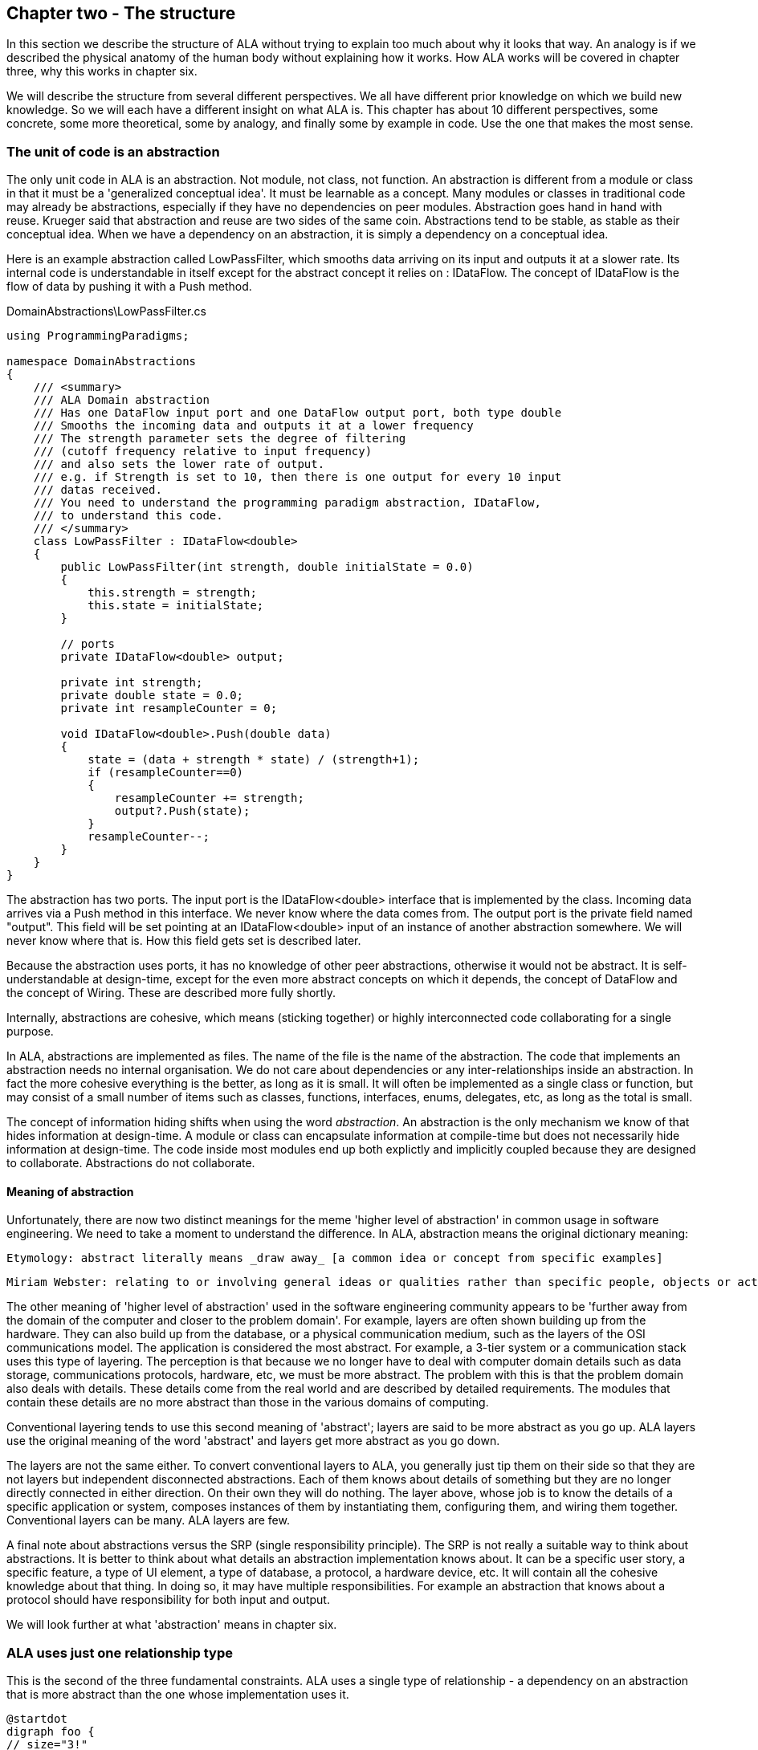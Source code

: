 :imagesdir: images
:sectnum-start: 2


== Chapter two - The structure

In this section we describe the structure of ALA without trying to explain too much about why it looks that way. An analogy is if we described the physical anatomy of the human body without explaining how it works. How ALA works will be covered in chapter three, why this works in chapter six.  

We will describe the structure from several different perspectives. We all have different prior knowledge on which we build new knowledge. So we will each have a different insight on what ALA is. This chapter has about 10 different perspectives, some concrete, some more theoretical, some by analogy, and finally some by example in code. Use the one that makes the most sense. 


=== The unit of code is an abstraction

The only unit code in ALA is an abstraction. Not module, not class, not function. An abstraction is different from a module or class in that it must be a 'generalized conceptual idea'. It must be learnable as a concept. Many modules or classes in traditional code may already be abstractions, especially if they have no dependencies on peer modules. Abstraction goes hand in hand with reuse. Krueger said that abstraction and reuse are two sides of the same coin. Abstractions tend to be stable, as stable as their conceptual idea. When we have a dependency on an abstraction, it is simply a dependency on a conceptual idea.

Here is an example abstraction called LowPassFilter, which smooths data arriving on its input and outputs it at a slower rate. Its internal code is understandable in itself except for the abstract concept it relies on : IDataFlow. The concept of IDataFlow is the flow of data by pushing it with a Push method. 

.DomainAbstractions\LowPassFilter.cs
[source,C#]
....
using ProgrammingParadigms;

namespace DomainAbstractions
{
    /// <summary>
    /// ALA Domain abstraction
    /// Has one DataFlow input port and one DataFlow output port, both type double
    /// Smooths the incoming data and outputs it at a lower frequency
    /// The strength parameter sets the degree of filtering 
    /// (cutoff frequency relative to input frequency)
    /// and also sets the lower rate of output.
    /// e.g. if Strength is set to 10, then there is one output for every 10 input
    /// datas received.
    /// You need to understand the programming paradigm abstraction, IDataFlow,
    /// to understand this code.
    /// </summary>
    class LowPassFilter : IDataFlow<double>
    {
        public LowPassFilter(int strength, double initialState = 0.0)
        {
            this.strength = strength;
            this.state = initialState;
        }

        // ports
        private IDataFlow<double> output;

        private int strength;
        private double state = 0.0;
        private int resampleCounter = 0;

        void IDataFlow<double>.Push(double data)
        {
            state = (data + strength * state) / (strength+1);
            if (resampleCounter==0)
            {
                resampleCounter += strength;
                output?.Push(state);
            }
            resampleCounter--;
        }
    }
}
....

The abstraction has two ports. The input port is the IDataFlow<double> interface that is implemented by the class. Incoming data arrives via a Push method in this interface. We never know where the data comes from. The output port is the private field named "output". This field will be set pointing at an IDataFlow<double> input of an instance of another abstraction somewhere. We will never know where that is. How this field gets set is described later.

Because the abstraction uses ports, it has no knowledge of other peer abstractions, otherwise it would not be abstract. It is self-understandable at design-time, except for the even more abstract concepts on which it depends, the concept of DataFlow and the concept of Wiring. These are described more fully shortly.

Internally, abstractions are cohesive, which means (sticking together) or highly interconnected code collaborating for a single purpose.

In ALA, abstractions are implemented as files. The name of the file is the name of the abstraction. The code that implements an abstraction needs no internal organisation. We do not care about dependencies or any inter-relationships inside an abstraction. In fact the more cohesive everything is the better, as long as it is small. It will often be implemented as a single class or function, but may consist of a small number of items such as classes, functions, interfaces, enums, delegates, etc, as long as the total is small.

The concept of information hiding shifts when using the word _abstraction_. An abstraction is the only mechanism we know of that hides information at design-time. A module or class can encapsulate information at compile-time but does not necessarily hide information at design-time. The code inside most modules end up both explictly and implicitly coupled because they are designed to collaborate. Abstractions do not collaborate.

==== Meaning of abstraction

Unfortunately, there are now two distinct meanings for the meme 'higher level of abstraction' in common usage in software engineering. We need to take a moment to understand the difference. In ALA, abstraction means the original dictionary meaning:

 Etymology: abstract literally means _draw away_ [a common idea or concept from specific examples]

 Miriam Webster: relating to or involving general ideas or qualities rather than specific people, objects or actions.


The other meaning of 'higher level of abstraction' used in the software engineering community appears to be 'further away from the domain of the computer and closer to the problem domain'. For example, layers are often shown building up from the hardware. They can also build up from the database, or a physical communication medium, such as the layers of the OSI communications model. The application is considered the most abstract. For example, a 3-tier system or a communication stack uses this type of layering. The perception is that because we no longer have to deal with computer domain details such as data storage, communications protocols, hardware, etc, we must be more abstract. The problem with this is that the problem domain also deals with details. These details come from the real world and are described by detailed requirements. The modules that contain these details are no more abstract than those in the various domains of computing.

Conventional layering tends to use this second meaning of 'abstract'; layers are said to be more abstract as you go up. ALA layers use the original meaning of the word 'abstract' and layers get more abstract as you go down.

The layers are not the same either. To convert conventional layers to ALA, you generally just tip them on their side so that they are not layers but independent disconnected abstractions. Each of them knows about details of something but they are no longer directly connected in either direction. On their own they will do nothing. The layer above, whose job is to know the details of a specific application or system, composes instances of them by instantiating them, configuring them, and wiring them together. Conventional layers can be many. ALA layers are few.

A final note about abstractions versus the SRP (single responsibility principle). The SRP is not really a suitable way to think about abstractions. It is better to think about what details an abstraction implementation knows about. It can be a specific user story, a specific feature, a type of UI element, a type of database, a protocol, a hardware device, etc. It will contain all the cohesive knowledge about that thing. In doing so, it may have multiple responsibilities. For example an abstraction that knows about a protocol should have responsibility for both input and output. 

We will look further at what 'abstraction' means in chapter six.




=== ALA uses just one relationship type

This is the second of the three fundamental constraints. ALA uses a single type of relationship - a dependency on an abstraction that is more abstract than the one whose implementation uses it.

[plantuml,file="diagram-05a.png"]
----
@startdot
digraph foo {
// size="3!"
subgraph cluster_1
{
label="Abstraction A"
labeljust=l
labelloc=b
style=rounded 
A [ style = invis ];
}
B [label="Abstraction\nconcept B"; shape = rect; style=rounded ]
A -> B  [dir="both", arrowhead="open", arrowtail="tee", color=green, label=" requires knowledge of to understand"]
}
@enddot
----

In terms of our previous example, LowPassFilter is Abstraction A and IDataFlow is Abstraction concept B.

Notice how in the diagram the relationship arrow comes from inside A. This is significant. It is the code that implements A that requires knowledge of abstraction concept B. We never actually draw lines when using abstractions, so you wont see this type of line in ALA diagrams. We only use it here while describing this one relationship that we are allowed to use. 

B must be more abstract than A. "More abstract" means more general, not specific to A, and have a greater scope of reuse than A.

Because B is more abstract, it is more stable. ALA therefore automatically enforces the Stable Dependencies Principle. 

The relationship means that, to read and understand the code inside A, you must know the abstraction concept B - not how the insides of abstraction B work. The word "abstraction" implies that it should be learnable in a short time and easy to retain. When we get an abstraction concept is sometimes described as a moment of insight. 

Here are somemore lagel dependancies, this time from the application layer to the domain abstractions layer.

.Application\Thermometer.cs
[source,C#]
....
    new AnalogInput(channel: 2)
    .WireIn(new LowPassFilter(strength: 10))
    .WireIn(new OffsetAndScale(offset: -31, scale: 0.2))
    .WireIn(new Display(label: "Temperature"));
....

Legal dependencies from a _Thermometer_ user story abstraction on abstractions _AnalogInput_, _LowPassFilter_, _OffsetAndScale_, _Display_ and _WireIn_. The user story takes input from an analog to digital converter, filters them to remove noise, scales them to be in degrees, and displays them.

This type of dependency has zero coupling. Because of the way our brains have evolved to understand a complex world in terms of abstractions, abstractions are the only mechanism that hide knowledge at design-time. The dependency has zero coupling between all codes using the abstraction and the code that implements the abstraction.


This type of dependency also tells us explicitly what other knowledge we need in order to _understand_ code. For example, if abstraction A is __standard deviation__ and abstraction B is __square root__, then to understand the code that implements standard deviation requires knowledge of the concept of square root. That's why we sometimes refer to it as a knowledge dependency. Such a dependency always applies at design-time, as well as compile-time and run-time. Some knowledge dependencies may be implicit and so apply at design-time only. For example a dependency may be on a convention, or it may be simply the knowledge of ALA. You need knowledge of those things to fully understand the code. We want to be explicit and clear about knowledge dependencies for every bit of code inside every abstraction, so we endeavour to always state implicit dependencies in comments.

Architectures generally work by applying constraints that restrict the infinite variety of ways code could be organised. The ALA constraints seem severe at first, but after some practice they are exceedingly helpful in guiding the design. There is essentially one right way to organise the code. Sometimes the abstractions come easily and sometimes they require sustained inventive thought processes, especially in a new domain. In most domains, I usually start with the UI description in the requirements as they most readily reveal their abstractions. Then it becomes apparent that data flows must be connected to these instances of UI abstraction elements. Data transformation and state abstractions will then become apparent next. 


==== ALA's UML class diagram

All UML relationships except one are illegal in ALA. And that one is restricted to being a composition on a more abstract class. Such a relationship is always represented in code by just referring to the abstraction by name. You do not draw a line on a UML class diagram when using an abstraction. For example, you would never use a library abstraction such as _regex_ by drawing a line on a diagram to a box representing the regex class. You would just use the regex abstraction by name. If a UML class diagram were drawn of an ALA application, there would be no lines at all, just boxes in space arranged in layers.

image::ALAClassDiagram.drawio.png[ALAClassDiagram.drawio.png, title="UML class diagrams for ALA have no relation lines.", width=90%]

That diagram is not useful. That's not to say we can't use diagrams. Diagrams can be used in ALA to represent the internals of an abstraction. This is often done in the layer representing the application or user stories. It shows instances of lower layer abstractions wired together and so is close to a UML object diagram.

Following are the UML relationships you cannot use, and what you do instead.

* *Associations*: A conventional program will typically have many, many bad dependencies referred to as _associations_ in UML. Most are there because data, messages, events, execution flow, etc, need to get from one place to another in the program. These are simply illegal in ALA. The whole difficult concept of dependency management vanishes. But where do these relationships go? How can the program still work? How is it possible for messages and events to travel around at run-time? The short answer is that all these associations become a line of code inside an abstraction in the layer above. Or they become a line on a diagram composing two _instances_ of abstractions. Such lines are not relationships or dependencies - they are inside an abstraction, no different to a line of code that say calls one function and passes the result to another function. In ALA, you cannot use associations between classes. Instead you create objects in a higher level abstraction and then wire them together. The abstractions themselves will not know where their data comes from, nor where it goes.
+
Note that dependency injection or otherwise passing an object into another object doesn't remove an association relationship between the classes. It only changes the relationship from composition to association, neither of which is allowed between peer classes. In other words, in ALA you are not allowed to know about the interface belonging to another class in the same layer, nor that of an abstract base class or even an interface. Instead you use ports that use a much more abstract interface called a programming paradigm interface from a lower layer.

* *Composition*: Although the knowledge dependency relationship used in ALA can be implemented as a UML composition relationship (directed arrow with filled diamond), the ALA knowledge dependency is more constrained. It must be instantiating a class in a lower, more abstract, layer. This means that you cannot break a module up into pieces arbitrarily. Instead, you must invent abstractions. The composition relationship in ALA can go down by one or more layers, but never within a layer.

* *Inheritance*: ALA doesn't need or use inheritance. It would break the abstraction of the (more abstract) base class in the lower layer. Instead we always use composition. Inheritance is often used to provides a 'calling up the layers at run-time' mechanism by its use of virtual functions. In ALA, we do this with ordinary observer pattern (events in C#), or by passing in a method as a configuration (usually anonymously or as a lambda expression), or with the strategy pattern. 

* *Packages*: ALA does not use hierarchies or nesting. In other words, abstractions cannot be contained by other abstractions. Abstractions are never private. The reason they are never private is simple. An abstraction that is depended on should be more abstract than the abstraction using it. A more abstract abstraction needs to be public so it can be reused. ALA uses abstraction layers instead of encapsulation hierarchies. In ALA, packages would only be used as a distribution mechanism, not as part of the architecture for information hiding.
+
The word package means container. Packages are usually just a container of abstractions such as a library. We should not consider knowledge dependencies to be on the package because we can't generally learn a package. We should consider knowledge dependencies to be on the individual abstractions inside the package.
+
Let's consider the situation where a conventional package is a good abstraction in itself. Because it was implemented as a package, it's internal implementation is large (Facade pattern). Let's say our conventional package hides a lot of complex implementation and contains  abstractions that we are not interested in using in the rest of our application. For example it could be a compiler that we can invoke from our application. The thing is, if the compiler abstraction is written using ALA, it will use lots of useful abstractions for the domain of compilers and parsing. We still want those abstractions to be public for reuse. It's just that we don't want them particularly visible to the rest of our application, which is in a different domain. To solve this problem we should still make the abstractions used by the compiler abstraction public, but put them into a different DomainAbstractions folder and namespace. When we do this, we will want the DomainAbstractions folders to be qualified with the name of the domain, such as CompilerDomainAbstractions.

* *Namespaces*: In ALA, namespaces are used for the layers. For example we use namespaces such as Application, DomainAbstractions and ProgrammingParadigms. This allows abstractions in different layers that happen to have the same name. The files that implement abstractions are put inside folders that have the same names as the namespaces.
+
Note that unlike packages, namespaces are not encapsulations. Namespaces only make names unique. One 3rd party tool I used to generate dependency graphs showed dependencies on namespaces as if namespaces were abstractions. This gave a completely misleading view of the true nature of the dependencies in the code. I had to write a query for the tool to show the actual dependencies on the abstractions inside the namespaces.


=== Abstraction layers

Because the target of a dependency must be more abstract, abstractions arrange themselves in discrete layers. This is what gives the architecture its name: Abstraction Layered Architecture.

Only a small number of layers are needed. Consider that we can construct the human body with just six layers: Atoms, Molecules, Proteins, Cells, Organs, Body. Probably need another two or three to build the human brain from neurons. Small applications generally use four. The layers are given standard names that describe their level of abstraction:

image::Layers.png[Layers.png, title="Abstraction layers", width=75%]


These layers are not fixed by ALA. But we tend to return to these ones in our experience so far. Following is discussion of each layer together with example code to see how everything works.



=== Application layer

In describing example layers, we start with example code. This code will build into a complete running application so no holes are left in understanding the code level mechanics of how everything works. The accompanying bullet points then explain the high level theory of why the code is organised the way it is. The code is available here:
https://github.com/johnspray74/Thermometer[https://github.com/johnspray74/Thermometer]


.Application\Thermometer.cs
[source,C#]
....
using DomainAbstractions;
using ProgrammingParadigms;
using Foundation;

namespace Application
{
    class Thermometer
    {
        public static async Task Main()
        {
            Console.WriteLine("Wiring application");

            private ADCSimulator adc;

            adc = new ADCSimulator(channel: 2, period: 1000) { simulatedLevel = 400 };
            adc.WireIn(new LowPassFilter(strength: 10))
                .WireIn(new OffsetAndScale(offset: -200, scale: 0.2))
                .WireIn(new DisplayNumeric<double>(label: "Temperature") { units = "C"} );

            Console.WriteLine("Running application");
            adc.Run();

            Console.WriteLine("press any key to stop");
            Console.ReadKey();
        }
    }
}
....

To understand the code, you need to know the abstraction concepts on which it depends. These are:

* Data flow and ports

* ADCSimulator - simulates an analog to digital converter hardware peripheral. Has a single output port of type IDataFlow

* LowPassFilter - we already met this at the beginning of this chapter

* OffsetAndScale - has a single input port and a single output port, both IDataFlow<double>. Adds a value and Multiplies by another value the data stream passing through. 

* DisplayNumeric = has one input port of type IDataFlow. Displays the value on the console with label and optional units.

* WireIn - wires compatible ports of instances of abstractions by setting the private field in the first object that matches the interface implemented by the second object.

* In this example, Run() is called on the ADC object. For data flow wiring, we prefer pushing data through the system (from ADC to display) unless there is good reason to do otherwise.


The application is implemented by simply composing instances of domain abstractions. It instantiates domain abstractions, configures them with application specific details, and connects them together in the topology needed to express user stories or features.

The application layer contains all information at the abstraction level specific to the requirements. For example, if the user story is a thermometer, it cohesively has all the details of how to make a thermometer, but nothing else.

The application layer is three things in one: The expression of requirements, the architecture, and the executable. In conventional software development, these are three separate artefacts.

Execution typically occurs in two phases (similar to monads). In the first phase the application wires together instances of abstractions. In the second phase the network of instances executes (which is what the finalizing call to Run does in the example).



=== Domain abstractions layer

At the beginning of this chapter we had an example of a domain abstraction, LowPassFilter. Here is another example:


.DomainAbstractions\OffsetAndScale.cs
[source,C#]
....
using ProgrammingParadigms;

namespace DomainAbstractions
{
    /// <summary>
    /// ALA domain abstraction
    /// Has one input port of type IDataflow and one output port of type IDataflow
    /// (both type double)
    /// Performs y = m(x+c) like operation where x is the input and y is the output
    /// If visualized as a straight line on an x,y graph, -c is the x axis intercept
    /// and m is the slope. 
    /// You need to understand the programming paradigm abstraction, IDataFlow,
    /// to understand this code.
    /// </summary>
    class OffsetAndScale : IDataFlow<double>
    {
        public OffsetAndScale(double offset, double scale)
        {
            this.offset = offset;
            this.scale = scale;
        }

        private double offset;
        private double scale;


        private IDataFlow<double> output;

        void IDataFlow<double>.Push(double data)
        {
            output.Push((data + offset) * scale);
        }
    }
}
....

Notes on the code:

* In the particular application code above, an instance of LowPassFilter was wired to an instance of OffsetAndScale. When wired, the output field is set to the object it is  wired to, cast as the appropriate interface, in this case IDataFlow<double>.

* The input port is the implemented interface.

* The output port _output_ is private so that it does not appear as a configuration to the layer above. It is set by WireTo using reflection.

* It has two configuration parameters. Compulsory configurations are passed in the constructor.



For completeness, here are the other two domain abstractions that we used in the Thermometer application example:


.DomainAbstractions\DisplayNumber.cs
[source,C#]
....
using ProgrammingParadigms;

namespace DomainAbstractions
{
    /// <summary>
    /// ALA Domain Abstraction
    /// Ouptuts incoming data to the console with a preceding label and optional units.
    /// Has one input port of type IDataFlow which can take int, float, double
    /// The label must be passed in the constructor.
    /// The units property may be used to set the units.
    /// fixPoint Property sets the number of decimal places.
    /// You need to understand the programming paradigm abstraction, IDataFlow,
    /// to understand this code.
    /// </summary>
    class DisplayNumeric<T> : IDataFlow<T>
    {
        public DisplayNumeric(string label)
        {
            this.label = label;
        }

        public int fixPoints { get; set; } = 0;

        private string label;
        public string units { get; set; }


        void IDataFlow<T>.Push(T data)
        {
            double d = (double)Convert.ChangeType(data, typeof(double));
            Console.WriteLine($"{label}: { d.ToString($"F{fixPoints}") } {units}");
        }
    }
}
....




.DomainAbstractions\ADCSimulator.cs
[source,C#]
....
using ProgrammingParadigms;

namespace DomainAbstractions
{
    /// <summary>
    /// ALA Domain Abstraction
    /// Simulate a 10-bit ADC Analog to Digital converter)
    /// Normally an ADC is a hardware peripheral, but here we just do a software
    /// simulation of one
    /// to use as a source of data for example applications.
    /// A real ADC driver would have properties for setting the channel and period.
    /// You would create one instance of this driver for each ADC channel.
    /// It would output raw data in adc counts. Since it is a 10 bit ADC, the adc counts
    /// are in the range 0-1023.
    /// We retain the channel although it is not used by the simulated version.
    /// The simulated version has two simulation properties, one to set the simulated
    /// ADC reading
    /// and one to set the level of noise in the simulated readings.
    /// You need to understand the programming paradigm abstraction, IDataFlow,
    /// to understand this code.
    /// </summary>
    class ADCSimulator
    {
        public ADCSimulator(int channel, int period = 100)
        {
            this.channel = channel;
            this.period = period;
        }

        private int channel;  // unused on simulated ADC
        private int period;   // milliseconds
        public int simulatedLevel { get; set; } = 512; // 0 to 1023
        public int simulatedNoise { get; set; } = 0; // 0 to 1023

        private IDataFlow<int> output;

        public void Run()
        {
            var setAndForget = RunAsyncCatch();
        }

        public async Task RunAsyncCatch()
        {
            // because we are the outermost async method, if we let exceptions go, they will be lost
            try
            {
                await RunAsync();
            }
            catch (Exception ex)
            {
                Console.WriteLine(ex.ToString());
            }
        }

        Random randomNumberGenerator = new Random();

        public async Task RunAsync()
        {
            while (true)
            {
                // add a bit of noise to the adc readings
                int data = simulatedLevel + randomNumberGenerator.Next(simulatedNoise) - simulatedNoise/2;
                if (data < 0) data = 0;
                if (data > 1023) data = 1023;
                output.Push(data);
                // throw new Exception("exception test");
                await Task.Delay(period);
            }
        }

    }
}
....



As can be seen in the above examples, the domain abstractions layer contains concepts that can be composed into applications. These are typically building blocks for I/O, data transformations, and state, but many other types of abstractions are possible.

Some of these types of things may also be found in general language libraries but domain abstractions are more specific to the types of applications we want to express with them. They are specific to a domain, making them more expressive, but less reusable than general purpose language abstractions. They are reusable both within a single application and by other applications in the same domain.

Another difference between domain abstractions and typical library abstractions is the ports. This supports building functionality by simply composing them. While the composing code controls who will communicate with whom, it does not actually handle the data at run-time. The data moves directly between instances. 

A further difference between domain abstractions and typical library abstractions is that when domain abstractions are composed, the meaning of composition can be a programming paradigm other than imperative. For example the application above uses a data-flow programming paradigm. Other common programming paradigms we use are UI layout and asynchronous events. Imperative is not usually a suitable programming paradigm for the expression of requirements. Being able to compose instances of domain abstractions together with meanings that you define in the programming paradigms layer is powerful.

The domain abstractions layer and programming paradigms layer together are like a DSL (Domain Specific Language).  The domain abstractions are composable language elements with programming paradigms providing the grammar. 

It is an internal DSL because it uses the underlying language (WireTo method, & new). This allows you to easily fall back on the great flexibility of the underlying language when you need to. For example, you can pass lambda expressions as configuration properties to a domain abstraction, or you can pass in an application specific object (which is the strategy pattern).

Conventional libraries generally contain good abstractions. This is because their designers don't know anything about the specific applications that will use them. Writing domain abstractions is best done in the same way. If necessary pretend you don't know anything about the application. They need to be learnable abstractions embodying a learnable concept, not be modules designed as a partial implementation of a specific application.

Through the use of ports, abstractions know nothing of each other at design-time, yet can still communicate directly with one another at run-time. It is the responsibility of the code in a layar above to know the meaning of the communication, but not to handle the data itself. 


=== Programming paradigms layer

For the Thermometer example application, we have now seen the application code that instantiated, configured and wired four instances of domain abstractions, and we have seen the code for the four domain abstractions. They all used only one programming paradigm, _synchronus data flow_. Here is the interface for that programming paradigm: 

.IDataFlow.cs
[source,C#]
....
namespace ProgrammingParadigms
{
    interface IDataFlow<T>
    {
        void Push(T data);
    }
}
....

Programming paradigms interfaces are often this simple. Another example programming paradigm is _synchronous event driven". The corresponding interface might be: 

.IEvent.cs
[source,C#]
....
namespace ProgrammingParadigms
{
    interface IEvent { void Execute(); }
}
....

To get an idea of the variety of programming paradigms possible, here is the interface we use for the UI layout programming paradigm. In this programming paradigm, a parent UI element is wired to its contained child elements. The interface returns the WPF element of the child. This allows domain abstractions to construct the UI using underlying WPF elements. In effect, domain abstraction are wired together instead of using XAML. Both are descriptive, but XAML horrible.  


.IUI.cs
[source,C#]
....
namespace ProgrammingParadigms
{
    interface IUI { UIElement GetUIElement(); }
}
....

The Programming paradigms layer typically provides only a small set of abstract interfaces. Each provides a different meaning when the application wires two instances of domain abstractions together. ALA is said to be polyglot in programming paradigms. Examples might be Data-flow, UI Layout, Event driven, State machine transition, Data schema. 

Programming paradigms control the way the application actually executes. Execution models such as synchronous vs asynchronous, push vs pull, and fan-out and fan-in wiring are discussed in Chapter four.

Programming paradigms provide the grammar for the way instances of domain abstractions can be composed by the application.

Programming paradigms enable direct communication between instances of domain abstractions. They enable this without the abstractions themselves knowing anything about each other. 


Domain abstractions know nothing about each other at design-time, yet instances of them can communicate at run-time. We could make the application handle these communications at run-time and sort of comply with ALA. The common example would be an applicaton that calls one function which returns a result, and then calls another function passing to it the result. But we don't really want the application to be concerned with this run-time communications. The application really just wants to connect instances of abstractions together. So we insert a layer below the Domain abstractions called Programming paradigms. This layer allows instances of domain abstractions to have compatible ports that in turn allow them to communicate directly with one another at run-time. The most common programming paradogm we use is IDataFlow<T>, but many other programming paradigms are possible.



=== Foundation layer

* The foundation layer contains any very general code used to support ALA programs.

** A common pattern I use is a WireTo() extension method in the foundation layer. The application layer uses it to wire together instances of Domain Abstractions by its ports.

Here is minimal code for the WireTo method.



 Wiring.cs
[source,C#]
....
namespace Foundation
{
    public static class Wiring
    {
        /// WireTo is an extension method on the type object
        /// Wires instances of classes that have ports by matching interfaces
        /// Port name can be optionally provided for the A side.
        /// If object A has a private field of an interface, and object B implements that interface, 
        /// and the private field not yet assigned, assigns B to the field in A.
        /// uses reflection.
        /// Returns this for fluent style programming.
        public static T WireTo<T>(this T A, object B, string APortName = null)
        {
            // achieve the following via reflection
            // A.field = B; 
            // if 1) field is private, 2) field's type matches one of the implemented interfaces of B, and 3) field is not yet assigned

            if (A == null)
            {
                throw new ArgumentException("A is null ");
            }
            if (B == null)
            {
                throw new ArgumentException("B is null ");
            }

            bool wired = false;
            var BType = B.GetType();
            var AfieldInfos = A.GetType().GetFields(System.Reflection.BindingFlags.NonPublic | System.Reflection.BindingFlags.Instance) // do the reflection once
                .Where(f => (APortName == null || f.Name == APortName)).Where(f => f.GetValue(A) == null).ToList(); // filter to for given portname (if any) and not yet assigned 
            var BinterfaceTypes = BType.GetInterfaces(); // do the reflection once

            foreach (var AfieldInfo in AfieldInfos)
            {
                var BimplementedInterface = BinterfaceTypes.FirstOrDefault(interfaceType => AfieldInfo.FieldType == interfaceType);
                if (BimplementedInterface != null)  // there is a matching interface
                {
                    AfieldInfo.SetValue(A, B);  // do the wiring
                    wired = true;
                    break;
                }
            }

            if (!wired) // throw exception
            {
                var AinstanceName = A.GetType().GetProperties().FirstOrDefault(f => f.Name == "InstanceName")?.GetValue(A);
                var BinstanceName = B.GetType().GetProperties().FirstOrDefault(f => f.Name == "InstanceName")?.GetValue(B);

                if (APortName != null)
                {
                    // a specific port was specified - see if the port was already wired
                    var AfieldInfo = AfieldInfos.FirstOrDefault();
                    if (AfieldInfo?.GetValue(A) != null) throw new Exception($"Port already wired {A.GetType().Name}[{AinstanceName}].{APortName} to {BType.Name}[{BinstanceName}]");
                }
                throw new Exception($"Failed to wire {A.GetType().Name}[{AinstanceName}].\"{APortName}\" to {BType.Name}[{BinstanceName}]");
            }
            return A;
        }


        public static object WireIn<T>(this T A, object B, string APortName = null)
        {
            WireTo(A, B, APortName);
            return B;
        }
    }
}
....

=== Extra layers for larger applications

If a single abstraction is used for the application, then as more and more user stories are added into it, it will eventually get too large for the size constraint. Meanwhile, domain abstractions and programming paradigms are stable and do not grow larger with overall program size. They may increase in number, but it is the application that will go over the 500 line complexity limit.

ALA will need to be applied to the large application abstraction by adding a new layer below it. The requirements are likely already written in terms of abstractions, which we can use as the basis for the new layer. We call these abstractions _features_ or _user stories_ or _use cases_. We can make a layer called "Features" or "UserStories". The application abstraction becomes a composition of features. 

==== Application layer

* Instantiates a set of features or user stories for a particular application.

* Wires together certain features instances that may need to interact at run-time. Feature abstractions would have ports to enable this. A common example would be to wire a feature instance's menu items to the an instance of a menu representing the main menu.

* Another example is a feature abstraction that measures and displays a temperature may provide a port that exposes the temperature for use by anything else that needs it. Another feature abstraction that calculates a battery voltage may have an optional input port for temperature that it uses for compensation. The application could wire instances of these two abstractions together. 


.Application\Applicaton.cs
[source,C#]
....
using UserStories;

namespace Application
{
 class Main
 {
  var mainMenu = new Menu();
  var temperature = new Temperature();
  temperature.WireTo(mainMenu); 
  var batteryvoltage = new BatteryVoltage();
  batteryVoltage.WireTo(mainMenu);
  temperature.WireTo(voltage);
 }
}
....



==== Features layer

* The Features layer abstractions independently express features or user stories in the requirements.

* Creates instances of domain abstractions, configures each instance with application specific details, and connects them together as needed to express the feature story.

* Features abstractions will have ports. The domain abstractions they use will also have ports. Sometimes an external port will need to connect directly to an internal port. 

.Features\Temperature.cs
[source,C#]
....
using DomainAbstractions

namespace Features
{
  class Temperature
  {
    // ports    
    IUI menu;
    IDataFlow<int> output;
   
    displayField = new DisplayField<int>(label:"Temperature");

    menuTickBox = new MenuTickBox(label:"Temperature", shortcut:'t');
      .WireTo(displayField, "visible")
      .WireToPort(menu);
    new ADC(channel:2)
      .WireIn(new Filter<int>(200))
      .WireTo(displayField);
      .WireToPort(output)
  }
}
....



=== Folders, files, classes and interfaces


If you see an ALA application, you will find three to six folders that correspond with the abstraction layers (described in the previous section), for example:

* Application
* DomainAbstractions
* ProgrammingParadigms
* Foundation

Continuing with the idea of knowledge dependencies, the files in the Application folder have knowledge dependencies on the files in the DomainAbstractions folder. In other words, you need to know the abstractions in the DomainAbstractions folder in order to read the application abstraction's code. Similarly the code inside the files in the DomainAbstractons folder has knowledge dependencies on the files in the ProgrammingParadigms folder. There are no dependencies between the files in any folder. 

All abstrations are put into namespaces that correspond with folder names, which correspond with the layer names. Therefore we have namespaces called "Application", "Domain abstractions", "Programming paradigms", etc. This tells us which layer an abstraction comes from, and which folder it resides in.

Abstractions are implemented as files. Abstractions are often implemented as a single class, function, or interface, but sometimes an abstraction consists of a small cohesive group of them, with things like delegates, enums, variables or objects. Internal to an abstraction, they interconnect with each other unconstrained. There are no dependency rules among them inside a file. The only constraint ALA makes is that the total must be small - of the order of 100-500 lines of code. This applies to all abstractions, including the ones that make up the application itself in the top layer. 

In ALA, a class's public interface (it's public methods and properties) are only used to instantiate and configure the class from a higher layer. Only the higher layer knows what should be instantiated, how it should be configured, and how the instantiated objects should be composed together to make a system. The public interface is not used for anything the class actually does at run-time. Unlike all the other interfaces a class may use, the public interface is 'owned' by the class and specific to the class. 

All other operations are done through interfaces. Classes don't 'own' these  interfaces. They are not specific to any one class. They are not about what any one class does, or needs. They are more general so that typically many different classes will implement/accept them. Objects of different classes can then be connected together using these more general interfaces in arbitrary compositions. The implication is that classes themselves do not have association relationships. Instead they just have fields of the type of these more abstract interfaces or they implement these more abstract interfaces. We call these _ports_.

If using functions as abstractions, it can be as simple as having a higher layer function that calls lower layer functions and passes data received from one to the next. We don't often need the data in the higher level function, however, so we prefer to use classes with ports.

Any given class will typically implement/accept more than one of these more abstract interfaces. For the data-flow interfaces at least, think of them as I/O ports. This is obeyingvthe interface segregation principle, except that we do not refer to the objects that may be wired to our ports as clients. Only the class in the layer above (that uses the public interface) has the status of a client. The objects to which an object is wired are peers.

In the Application folder, you will often find a diagram. If so the, diagram is the source code. There should be a code file that is generated from the diagram. Looking at this code file may help clarify how the diagram is made to execute.

There should be a readme file that points to this website (or equivalent documentation). In ALA, we are explicit about what knowledge is needed before a given piece of code can be understood (knowledge dependencies). To understand an ALA application, you need a basic understanding of ALA (from this chapter). So that's why there should be a readme file pointing here.



=== Executable expression of requirements

This perspective puts the focus on your input information - the requirements. ALA is a methodology that finds a way to directly and succinctly describe requirements that is also executable. This is what the top layer does. It describes all the details in the requirements. Instead of having two documents, one for requirements capture and one for software source code, ALA combines them as a single artefact and a single source of truth. BDD (Behavioural Driven Design) does something similar, but only achieves it for requirements and their tests. ALA goes one step further to make the expressed requirements also the executable solution.

The code in the top layer only expresses requirement, and therefore has no implementation details. The amount of code that describes requirements is typically about 3-10% of the entire application. The rest goes into lower layers. When requirements change, you only need to change this 3-10%.

The requirements code is expressed in terms of _domain abstractions_. Each domain abstraction provides one generic piece of implementation. Each is a building block useful for expressing requirements, without knowing about the requirements.  


The executable description of requirements in the top layer is also the architecture or the design. (I do not make a distinction between architecture and design.) There is no separate artefact or documentation of the 'architecture', no model, no other "high level" design. The same artefact that describes the requirements and is executable is also the application's architecture. So one source of truth for everything.



=== Polyglot programming paradigms

Many programming systems use one programming paradigm. The paradigm solves some problems really well so the programming system is kept pure and simple. An example ladder logic. The problem is that some problems are hard to solve, and require many programming elements making the solutions themselves complex. So ALA takes the opposite approach. We want all requirements to be easily expressible. Therefore we will need multiple programming paradigms. 

Some examples of programming paradigms are UI layouts, data flows, navigation flows, schema relationships, state transitions. ALA makes it easy to add new programming paradigms by adding new types of ports, in other words adding new gneric interfaces.

There are other types of programming paradigms that don't need to use ports as well. For example, say you want a programming paradigm for style. You would create a Style concept abstraction in the programming paradigms folder. Then every UI domain abstraction would get aspects of its style from this abstraction. Then the application layer configures the style abstraction for a specific application, and all UI instances would take on that style. You use this method rather than ports if all the ports would otherwise be connected to a single instance of something. If things are connected to one instance, that indicates that the instance itself can be an abstraction, and simply be put down a layer for every one to access. 

ALA is said to be a polyglot programming paradigm architecture.





=== Diagrams vs text


Generally in ALA, compositions of instances of domain abstraction form a graph or network. This is because a  requirement often contains a network of relationships. A graph is most easily represented as a diagram. In the trivial examples of composition that we already used we used text because they were mostly linear or tree structured. These structures can naturally be represented in text, although trees represented in text form become hard to read if too deep (too much indenting). For graphs, using text requires 'symbolic connections' or labels to connect the points. This method becomes hard to read beyond a few connections. Conventional code using modules can end up with thousands of method names that are little more than labels. All files searches are needed to find them. ALA therefore uses diagrams for non-trivial applications.

ALA therefore works best with an IDE that supports diagrams. 

Sometimes programming with diagrams is called model driven software development. I prefer to not put the empahisis on model driven. ALA does not necessarily require diagrams. I also prefer not to use the word model. In the real world, models can leave out details arbitrarily. Often high level software designs leave out details too. In ALA we don't leave out details, we abstract out implementation. All the details from the requirements need to be there in the diagram for it to be executable. That's why I use the word diagram rather than model. 

If a diagram is used for an ALA requirement or user story, it is the source code. A code form of the diagram is generated from it for execution, but that code does not need to be readable except to the extent of finding where it doesn't accurately reflect the diagram. It can be as simple as a list of instances, and a list of connections. 



=== Layers replace hierarchical decomposition

In the next chapter we will discuss why ALA uses a 'create and then compose' approach rather than a 'hierarchical decomposition' or 'divide and conquer' approach.

Here we describe the two different structures that result from these two different approaches.


==== The hierarchical decomposition approach


image::Slide8.jpg[Slide8.jpg, title="Decomposition into elements and their relations", align="center"]

The figure shows five modules (or components) and their relations (as interactions). Study almost any piece of software, and this is what you will find (even if it supposedly adheres to the so-called layering pattern).

The structure generally can be viewed as 'clumping'. Like galaxies, certain areas have higher cohesion, and so go inside boxes. Other areas are more loosely coupled, and so are represented by lines between the boxes. The difference between high cohesion and loose coupling is only quantitative.

Software health in this type of architecture is effectively management of the resulting coupling between the cohesive clumps. Allocate code to boxes in such a way as to minimize coupling. This coupling management has two conflicting forces. One is the need to have interactions to make the modules work as a system. The other is to minimize the interactions to keep the modules as loosely coupled as possible. As maintenance proceeds, the number of interactions inevitably increases, and the interfaces get wider. Encapsulations can become more or less transparent over time.

Various architectural styles are aimed at managing this conflict. Most notably:

* layering pattern
* MVC pattern
* Avoid circular dependencies
* Avoid high fan-in and high fan-out on a single module
* Avoid dependencies on unstable interfaces

Note that none of this 'dependency management' actually avoids circular coupling. To some extent there will always be 'implicit coupling' in both directions between modules of a decomposed system. This is because the modules are the opposite of abstractions - specific parts designed to interact or collaborate to make a system. For example, a function of a decomposed system will tend to be written to do what its caller requires even if there is no explicit compile-time dependency on its caller. So circular coupling may be avoided at compile-time, but will still be present at design-time. That is why in the diagram above, couplings are drawn from the insides of each of the modules in both directions. This indicates that the code inside has some inherent design-time collaborative coupling. To the compiler or a dependency graphing tool, the lines may appear to be non circular, and even layered, but this is not telling you the whole story of the coupling.

In the hierarchical decomposition appoach, wheever any of the inner modules becomes too large, your would decompose it into still smaller evern more specialized modules. This creates a hierarchical structure. Some make the analogy with zooming in on a map. The structure works looks like a fractal.


==== The create abstractions and compose approach

When you use abstractions instead of modules, there is qualitative difference in how the structure is built. There is no need for interactions, collaboration, or coupling between your abstractions at all. 

image::Slide9.jpg[Slide9.jpg, title="Abstraction do not interact", align="center"]

The word 'modules' has been changed to the word 'abstractions'. All the dependencies are gone. And with them all their problems. You no longer have to worry about dependencies and all their management. The implicit coupling that we talked about earlier is also gone. The 'clumping' structure has become isolated boxes. Loose coupling is replaced with zero coupling.

The obvious question now is how can the system work? Where do all the  interactions between elements that we had before go? The answer is they become normal code, completely contained inside one additional abstraction. This code composes instances of the abstractions to make a system:

image::Slide10.jpg[Slide10.jpg, title="Abstractions and composition of their instances", align="center"]

The code inside the new system abstraction is normal code. It's like code that composes if statements and assignment statements, except you are composing domain level abstractions instead.

Furthermore, this composition code is cohesive. It is all the code to do with the specific system itself. None of the code inside the abstractions knows about the specific system, only this new code does.

Now we put the abstraction, A, B, C, D and E into a layer. The system abstraction goes in the layer above that. The reason that the abstractions: A,B,C, D, and E don't go inside the system is that they are not specific to it. They are less specific. Therefore we actually want them to be public so that they can be used by other systems.

And so we see that in ALA, layers replace hierarchical decomposition.


[TIP]
====
Software engineering should [red]#*not*# be about [red]#*managing coupling*#.

It should be about [green]#*inventing abstractions*#. 
====







=== Real world metaphors

==== Atoms and molecules

Here are two atom abstractions:

image:oxygen.png[Oxygen atom, 200, title="Oxygen atom"]
image:hydrogen.png[Hydrogen atom, 200, title="Hydrogen atom"]

Instances can be composed to make a molecule:

image:water_molecule.jpg[Water molecule, 300, title="Water molecule"]


If water was implemented in the same way we typically write software, there would be no water molecule per se; the oxygen atom would be modified to instantiate hydrogen atoms and interact with them. Even if dependency injection is used to avoid the instantiating, it is still unlikely that a water abstraction would be invented to do that, and there would still be the problem of the oxygen atom interacting with hydrogen's specific interface. Either way, the oxygen module ends up with some implicit knowledge of hydrogen. And hydrogen probably ends up with some implicit knowledge of oxygen in providing what it needs. 

This implicit knowledge is represented by the following diagram. The relationship is shown coming from the inner parts of the modules to represent implicit knowledge of each other.

[plantuml,file="diagram-o-h.png"]
----
@startdot
digraph foo {
graph [rankdir=LR]
subgraph cluster_o { 
style="rounded"
margin="16"
Oxygen [style="setlinewidth(0)"]
}
subgraph cluster_h { 
style="rounded"
margin="16"
Hydrogen [style="setlinewidth(0)"]
}
edge [color=red]
Oxygen -> Hydrogen [dir="both", arrowhead="dot", arrowtail="dot"]
}
@enddot
----



While oxygen and hydrogen are modules, they are not abstractions because oxygen is implicitly tied to hydrogen and vice-versa. They can't be used as building blocks for any other molecules.

To keep oxygen as abstract as it is in the real world, an interface must be conceived that is even more abstract than oxygen or hydrogen. In the molecule world this is called a polar bond.

The corresponding software would look like this:


image::Slide15.jpg[Slide15.jpg, title="", align="center"]

The water molecule has a "uses instances of" relationship with the two atoms, and the atoms have a "uses instance of" relationship with the even more abstract polar bond. Polar bond is an example of what we call an 'abstract interaction'.

==== Lego

The second real world metaphor is Lego. Shown in the image below is the same three layers we had above for molecules, atoms and bonds.

image::Slide16.jpg[Slide16.jpg, title="", align="center"]

The domain abstractions are the various lego pieces, instances of which can be assembled together to make specific things. Lego pieces themselves have instances of an abstract interface, which is the stud and tube. There is a second abstract interface, the axle and hole. We also call the abstract interface the 'execution model' and here with the lego metaphor we start to see why it can be thought of in this way - when the model runs, stud and tube interface executes the holding of the model together and the axle and hole interface executes rotation.

==== Electronic schematic

The third real world metaphor comes from electronics. The abstractions are electronic parts, instances of which can be composed as a schematic diagram:  

image::Slide17.jpg[Slide17.jpg, title="", align="center"]

In this domain, we have two abstract interfaces (execution models), one for digital logic signals and one for analog signals.


==== A clock

The forth and final real world metaphor is a clock. In this diagram, we show the process of composition of abstractions to make a new abstraction. The process is a circle because instances of the new abstraction can themselves be used to make still more specific abstractions. Each time around the circle adds one layer to the abstraction layering.

image::Slide18.jpg[Slide18.jpg, title="", align="center"]

Let's go round the circle once. We start with abstract parts such as cog wheels and hands. Instances of these have abstract interfaces that allow them to interact at run-time, such as spinning on axles and meshing teeth. The next step is to instantiate some of these abstractions and configure them. For example, configure the size and number of teeth of the cog wheels. Next comes the composition step, where they are assembled. Finally we have a new abstraction, the clock. Instances of them can be used to compose other things such as a scheduling things during your day. Because you have now created the abstraction _clock_ you don't have to think about cog wheels when thinking about how to meet someone at a certain time.

There are many other instances of this pattern in the real world, and in nature. In fact everything appears to be actually composed in this way. The way we understand the world is in terms of abstractions, which are in composition layers.




=== Example project - Calculator



This project was originally done in a hurry for an ALA workshop. Apart from being a cool example of the use of ALA, the calculator itself is cool. This calculator is in Github, as a work in progress here: https://github.com/johnspray74/ReactiveCalculator[https://github.com/johnspray74/ReactiveCalculator]

The original development for the workshop was done in about a day, so here we tell the story of that development. 

When I was first asked to do the workshop, I needed to think of a suitable pedagogical sized project. It was suggested to do a calculator. Ok, I thought, if we have the domain abstractions already in place before the workshop, we should be able to write a calculator application (top layer) during the workshop. 

When we think of a calculator application, we usually imagine a user interface that mimics a handheld calculator. It has a one line display and a keypad. We certainly could have built that calculator (primarily using a state machine programming paradigm). But that problem has already been solved by Miro Samek. Besides, I hate those kinds of simulated handheld calculators. I think they a stupid way to do calculations on a computer. Such a calculator would be boring and redundant.

As an aside, I once loved my HP calculators. The first programmable anything I ever owned was an HP65 calculator. I have owned many top end models at one time or another. But as their displays got larger, I became more and more disappointed with how they used that display real-estate. They just used it as a stack. The calculator I wanted would show the expression you had entered so you can check what you did entered. It could show it in algebraic or even textbook form, even though you had entered it as RPN. You could edit the expression. You could label your expression result and then you could use the result in another expression. When you changed something, all results would be updated like Excel. This is what the HP prime should have been.

So I drew a sketch of what I wanted for the workshop. Here is the actual sketch: 

image::CalculatorRequirements.png[Calculator3.png, 900, title="Calculator requirements"]


Here is a screenshot of the working calculator as it was two half-days later:

image::CalculatorScreenshot.png[CalculatorScreenshot.png, 900, title="Calculator screenshot"]


The first step in the design of the calculator was to express the requirements (UI plus behaviours), inventing any needed abstractions to do so. Here is the actual first sketch: 

image::Calculator2Rows-HandDrawing.png[Calculator2Rows-HandDrawing.png, 900, title="Calculator (2 Rows only shown)"]

As we shall see, this diagram is practically executable code. The calculator is practically done. We don't know if the invented domain abstractions will work yet, but let's go through how this calculator works anyway. 

First notice how the entire calculator is here. Every detail about this particular calculator cohesively works together. This is an important aspect of ALA designs. All the UI and all the data flows to make a working calculator are in this one diagram. What is not here is the details we left to the domain abstractions. None of these abstractions is specific to a calculator. They can be used for all sorts of things. Even the Formula abstraction would be useful in any application where a calculation needs to be changed at run-time. For example an insurance application may need configurable calculations.

The left side shows two instances of the abstraction, Horizontal. These arrange their children horizontally in the UI. To the left of those (not shown) is an instance of Vertical, which arranges the two Horizontals vertically. And to the left of that, also not shown, is an instance of MainWindow.   

Each Horizontal has 3 instances of TextBox and one Text. The TextBoxs allow you to enter a string. The abstraction, Text, can only display a string. I see at this point, I hadn't put in the TextBox for the description. 


==== How the calculator works

We can ignore the use of labels for a moment and just enter a formula containing constants into the first row TextBox. Let's say we type in "2+1". The string "2+1" goes along the data flow wire to the StringFormat instance on its port 0. The StringFormat is configured with the format string "({1}=>{0})". StringFormat uses this format string in the same way as an interpolated string in C#. The {0} is substituted with the string coming in on port 0. The {1} is substituted with the string coming in on port 1. Since we have no string on port 1, the output from the StringFormat will be "()=>2+1". This is simply a lambda expression with no parameters. This string is fed into the instance of Formula. Formula is an abstraction that knows how to evaluate a lambda expression. Actually it will accept just a formula string (such as "2+1") as well. We can ignore the other input of Formula for the moment. Formula will evaluate "()=>2+1" and produce the number 3 on its output. This output is a data-flow of type double. This number is fed to an instance of NumberToString, and from there it goes to the instance of Text that knows how to display a string.

Now let's follow the use of labels in the calculator. Let's put the labels "a" and "b" into the TextBoxs for labels on the two rows. "a" and "b" are fed to the Concat instance. Concat's input port can have any number of string data-flows wired into it. In this diagram it has only two. What Concat does is concatenate all its inputs adding a separator. In this case the separator is configured to be a comma. The output of the Concat is "a,b". The concatenated list of labels is fed into port 1 of both StringFormat instances. 

Now let's put the formula "a*3" into the 2nd row of the calculator. The output of the StringFormat for that row will be "(a,b)=>a*3". That lambda expression will be fed to the Formula instance, which will evaluate it, using the value on its first input port for the value of 'a'. The output will appear on the corresponding Text in the 2nd row.

So that's all there is to understanding how the calculator works. At this point it takes a leap of faith that the abstractions can all be made to work, and that the two programming paradigms used, the UI layout and the data-flow, can be made to work. Not withstanding that, all the information required in the design of the calculator is captured.

At this point I drew little drawings of all the invented abstractions. Actually I reused TextBox, Text, Vertical, Horizontal and FormatString from a previous project. And I had already made the UI and data-flow programming paradigm interfaces in previous projects, so I reused them as well.




image::CalculatorDomainAbstractionsHandDrawings.png[CalculatorDomainAbstractionsHandDrawings.png, 300, title="Calculator Domain Abstractions"]

I see I forgot to draw Concat. I had to write that one. Here is its template as it was in my Xmind templates diagram.

image::CalculatorStringConcatTemplate.png[CalculatorStringConcatTemplate.png, 400, title="StringConcat template"]

The two ports are both drawn on the right hand side unfortunately - a limitation of using Xmind as the drawing tool. Drawing the templates makes the abstractions clearer for their implementation.  

==== Implementing the domain abstractions


Abstractions are gnerally trivial to implement because they are zero coupled with anything. They are like tiny stand-alone programs. Here is the full code for StringConcat.

.SringConcat.cs
[source,C#]
....
using ProgrammingParadigms;
using System;
using System.Collections.Generic;
using System.Linq;

namespace DomainAbstractions
{
    /// <summary>
    /// Outputs the input strings concatenated together
    /// Whenever an input strings changes, a new output is pushed.
    /// ---------------------------------------------------------------------------------------------------------
    /// Ports:
    /// 1. List<IDataFlowB<string>> inputs: inputs (indefinite number of string inputs)
    /// 2. IDataFlow<string> output: output
    /// </summary>



    public class StringConcat
    {
        // Properties ---------------------------------------------------------------
        public string InstanceName { get; set; } = "Default";
        public string Separator { private get; set; } = "";

        // Ports ---------------------------------------------------------------
        private List<IDataFlowB<string>> inputs;
        private IDataFlow<string> output;


        /// <summary>
        /// Outputs a boolean value of true when all of its inputs are true. Null inputs are treated as false.
        /// </summary>
        public StringConcat() { }

        // This function is called immediately after each time the inputs port is wired to something
        private void inputsPostWiringInitialize()
        { 
            inputs.Last().DataChanged += () =>
            {
                var result = "";
                bool first = true;
                foreach (IDataFlowB<string> input in inputs)
                {
                    if (!first) result += Separator;
                    first = false;
                    result += input.Data;
                }
                output.Data = result;
            };
        }

    }
}
....


The code in Concat is straightforward if you know C#, except for a few conventions which are to do with the use of ALA (which I was already proficient with):

. We put a property "InstanceName" in every domain abstraction. It's not required, but the reason is because abstractions get reused. So you are likely to end up with multiple instances of an abstraction all over your application. If you name the instances, it makes debugging a lot easier because you can see it in the debugger and know which instance you are in.

. All the IO for the abstraction is in a section called "Ports". Usually an abstraction would have some ports that are private fields of the type of an interface, and some that are an implemented interface. It just so happens that StringConcat has no implemented interface ports.

. The two ports are private, and yet they get wired by the application code to other objects. This may seem a little bit magic. The reason they are private is to indicate they are not for use by anything else. The application will use a method called WireTo() to achieve the wiring. WireTo is an extension method on all objects. It uses reflection to find and assign to these "port" fields.

. Notice that the "inputs" port uses IDataFlowB (not IDataflow). The B on IDataflowB indicates a tricky workaround for a limitation in the C# language. What we would have liked to do is implement IDatFlow. But we would have needed to implement IDataFlow multiple times. You can't do that in C# (although there is no reason why not in theory, and hopefully all languages will have this feature to support the concept of ports one day).

. Notice that the method, inputsPostWiringInitialize, is private and apparently unused. When the WireTo operation wires a port "xyz" it looks for a private method called xyzPostWiringInitialze and invokes it immediately. This gives us the opportunity to set up handlers on any events that may be in the interface. In this case, the IDataFlowB interface has a DataChanged event (that tells us when there is new data on the inputs).    

. It doesn't make sense to use a StringConcat without wiring its output to something. So the line "output.Data = result" will throw an exception if the application has not wired it. Often times, abstractions have ports that are optional to wire, in which case we would use "outputs?.Data = result"


For reference, here is the IDataFlow interface, which lives in the ProgrammingParadigms folder, and is used by most of the domain abstractions including the StringConcat abstraction:


.IDataFlow.cs
[source,C#]
....
namespace ProgrammingParadigms
{
    public interface IDataFlow<T>
    {
        T Data { get; set; }
    }
}
....

As you can see, this interface is simple, but its importance in giving us a data-flow programming paradigm is huge. It allows objects to be wired together so that data can flow from object to object without the abstractions knowing anything about each other. Note that IDataflow uses a 'push' execution model. This means that the source always initiates the transfer of data on its output (by using 'set'). The IDataFlowB interface is a little more complicated, so we wont go into how it works just now. But it achieves exactly the same purpose of the data-flow programming paradigm, just in a different way that allows more than one input port of the same type. .


The other domain abstraction I needed to write for the first time was Formula. Here is the template as used in Xmind: 


image::CalculatorFormulaTemplate.png[CalculatorFormulaTemplate.png, 500, title="Formula template"]


Once again, one of the input ports is shown on the right when we would prefer it to be on left.

Formula can be configured with an optional C# lambda expression when it is instantiated by the application, for example:

.Application.cs
[source,C#]
....
new Formula() {Lambda = (x,y) => x+y; }
....

If used in this way, the formula is fixed at design-time. But its real power comes from the fact that it can take a formula as a string at run-time. Formula has an input data-flow port called "formula". 

The Formula abstraction has to parse the formula string and then evaluate it. I used Roslyn to do this in a few lines of code. These lines of code took me a few hours to figure out however: 

.Formula.cs
[source,C#]
....

using Microsoft.CodeAnalysis.CSharp.Scripting;
using Microsoft.CodeAnalysis.Scripting;
using static System.Math;

namespace DomainAbstractions
{
    using LambdaType = Func<double, double, double, double, double, double, double>;

    public class Formula
    {
        public LambdaType Lambda { private get; set; }


        // Other code omitted from here


        private async void Compile(string formula)
        {
            var options = ScriptOptions.Default;
            options = options.AddImports("System.Math");
            try
            {
                Lambda = await CSharpScript.EvaluateAsync<LambdaType>(formula, options);
            }
            catch (CompilationErrorException e)
            {
                Lambda = null;
            }
        }
    }
}
....

As you can see, currently the Formula abstraction can only handle formulas that use a maximum of six parameters. The calculator application can use any number - it's just that any one formula is limited to using only six.

The rest of the code in the Formula abstraction is mostly dealing with this requirement of exactly six parameters used by LambdaType. But that's all internal to the abstraction. An instance of the Formula abstraction can handle any number of operands from zero to many. The Formula abstraction is also tolerant of the string on the formula input port being either just a formula such as "2*(3+1)" (implying it's not using any operand inputs), or a proper lambda expression such as "(x,y,z)=>x*(y+z).

Now that we have our needed domain abstractions, let's return to the application layer, and see if we can get this calculator running.


==== Hand wiring the appication code from the diagram

First here is the startup code for a wired ALA application. It is very simple:



.Application.cs
[source,C#]
....
namespace Application
{
    public class Application
    {
        private MainWindow mainWindow;

        [STAThread]
        public static void Main()
        {
            Application app = new Application();
            app.mainWindow.Run();
        }

        private Application()
        {
            // mainWindow = WireHelloWorld();
            mainWindow = Calculator2RowHandWired();
        }
    }
}
....



Here is an ALA Hello World application


.Application.cs
[source,C#]
....
private MainWindow WireHelloWorld()
{
    return new MainWindow().WireTo(new Text("Hello World"));
}
....

Ok, now we are ready to hand wire the hand drawn calculator diagram shown above:


.Application.cs
[source,C#]
....
private MainWindow Calculator2RowHandWired()
{
    // To understand this code, you need the wiring diagram of the two row calculator

    // First instantiate instances of abstractions we need to give names to. The rest can be anonymous.
    StringConcat stringConcat = new StringConcat() { Separator = "," };
    DataFlowConnector<string> stringConcatConnector = new DataFlowConnector<string>(); // Connectors are needed when there is fan-out or fan-in in the diagram
    stringConcat.WireTo(stringConcatConnector, "output");
    Formula[] formulas = { new Formula(), new Formula() }; // instantiate both the formulas up-front because we need to cross wire them


    MainWindow mainWindow = new MainWindow("Calculator")
        .WireTo(new Vertical()
            .WireTo(WireRow(stringConcat, stringConcatConnector, formulas[0], formulas))
            .WireTo(WireRow(stringConcat, stringConcatConnector, formulas[1], formulas))
            );
    return mainWindow;
}


private Horizontal WireRow(StringConcat stringConcat, DataFlowConnector<string> stringConcatConnector, Formula formula, Formula[] formulas)
{
    // To understand this code, you need the wiring diagram of the two row calculator

    // first instantiate objects we need to give names to.  The rest can be anonymous.
    Text result = new Text(); 

    // Wire up a calculator row
    Horizontal row = new Horizontal()
        .WireTo(new TextBox()
            .WireTo(new DataFlowConnector<string>()
                .WireFrom(stringConcat, "inputs")
            )
        )
        .WireTo(new TextBox()
            .WireTo(new StringFormat<string>("({1})=>{0}")
                .WireTo(stringConcatConnector, "inputs")
                .WireTo(formula
                    .WireTo(new DataFlowConnector<double>()
                        .WireFrom(formulas[0], "operands")
                        .WireFrom(formulas[1], "operands")
                        .WireTo(new NumberToString()
                            .WireTo(result)
                        )
                    )
                )
            )
        )
        .WireTo(result)
        .WireTo(new TextBox());
    return row;
}
....


Commentary on this wiring code

* The code is written in "fluent style". This is possible because the WireTo extension method returns its 'this' parameter, allowing you to use .WireTo() multiple times on an instance.

* The parts of the diagram that have a tree structure can be wired by using more .WireTos immediately inside the brackets of another WireTo. This is what causes the indented code.

* The previous two points allow much of the wiring to be done without having to think up names for the instances. The instances are anonymous just as they were on the diagram.

* Where the diagram has cross wires that formed a cycle, we need to give instances names so that we can complete all the wiring to them.

* Sometimes the WireTo method is given the port name of the first object. These are used when WireTo may get the wrong port if it were left to use the port types alone. (If an abstraction has multiple ports of the same type, WireTo doesn't know which port to use.)

* Most abstractions have ports that can only be wired to one place, and ports that can only be wired from one place. (The UI abstractions are exceptions, for example, Horizontal can be wired to multiple children.) The hand drawn wiring diagram has several places where the wiring either 'fans out' from a port or 'fans in' to a port. Unfortunately C# does not support the concept of ports, so we improvise to make them work in normal C# code. The way this improvisation works for fan-in and fan-out is to use a connector.

** For fan-out you wire the output port to a new Connector. Then you can wire the connector to multiple places.

** For fan-in, the abstraction, instead of implementing the port, uses a list field of a type like IDataFlowB. The 'B" on the end means the flow of data is reversed from IDataFlow. Now to wire such an inputs port to an output port also requires a connector (a second use for connectors). When wiring an IDataFlowB, you wire from the input to the connector (the opposite way to the direction of data flow unfortunately). 

* As a convenience, you can use WireFrom. It reverses the two operands being wired compared to WireTo.


Handwritten wiring code like the above can be managed for small applications. It is easy to get it wrong though. The code is not readable from the point of view of understanding the application. That's what the diagram is for. So every time you make a change to the requirements, you need to do it on the diagram first, then update the hand-generated code. You are still better off doing this than not using ALA. If not using ALA, the relationships of the cohesive, explicit ALA diagram still exist, but they become obscurred and distributed inside your modules.

But we don't have to hand generate code. At the time of writing a hand written graphical IDE is under development. 

Here is the calculator row part of the diagram, which was successfully used to auto-generate code:


image::CalculatorRow-GALADE.png[CalculatorRow-GALADE.png, 800, title="CalculatorRow abstraction internal wiring"]

Before we had that tool, we used Xmind to do diagrams from which we could generated code. This is the approach described in the next section. 



==== Automatic code generation from the diagram

Here is the diagram of the 2-row calculator as it was originally entered into Xmind. You can click on the image to get a bigger version.

image::Calculator2Rows.png[Calculator2Rows.png, 1000, title="Calculator drawn in Xmind (two rows version)", link=images/Calculator2Rows.png]


Xmind is not the perfect tool to do this, but it has one huge advantage - it lays itself out. This is so important that it's why we use it (until our new tool is ready). We will put up with the disadvantages, and the necessary conventions until then. Those conventions are documented in the wiki section of the project in Github here: https://github.com/johnspray74/ReactiveCalculator/wiki[https://github.com/johnspray74/ReactiveCalculator/wiki]

Entering the hand-drawn version of the diagram is a simple matter of copying and pasting the Xmind templates for the abstractions to the right place in the diagram. This connects most of the needed wiring from port to port. Xmind supports tree structured diagrams, so any cross tree wiring was done by using the red lines, which are quick to put in with a shortcut key.

The Xmind version of the diagram is pretty much identical to the hand drawn version. The colored boxes are instances of abstractions. All the other nodes attached around those colored boxes are the ports. The < and > signs in the ports are significant, and tell the automatic code generator which way to wire the instances. The asterisks are also significant, and tell the code generator that many wires can be wired to the one port.

The diagram done, it's time to generate the code. A tool called XmindParser does this. It can be downloaded from the Github project main page. Here is the tool in use to generate a calculator from the diagram.

image::CalculatorXmindParserTool.png[CalculatorXmindParserTool.png, 800, title="XmindParser tool in use"]

The tool can put the generated code into your Application.cs file if you give it special markers like the one below.



.Application.cs
[source,C#]
....
private void Calculator2Rows()
{
    // BEGIN AUTO-GENERATED INSTANTIATIONS FOR Calculator2Rows.xmind
    // END AUTO-GENERATED INSTANTIATIONS FOR Calculator2Rows.xmind

    // BEGIN AUTO-GENERATED WIRING FOR Calculator2Rows.xmind
    // END AUTO-GENERATED WIRING FOR Calculator2Rows.xmind
}
....

The markers contain the name of the Xmind diagram they get code from. This allows several diagrams to be used for one application.

I usually put the markers inside a function so that all the instantiated objects are private to the function.

Here is the code again with three lines of generated code shown in each section.


.Application.cs
[source,C#]
....
private void Calculator2Rows()
{
    // BEGIN AUTO-GENERATED INSTANTIATIONS FOR Calculator2Rows.xmind
    Formula Formula1 = new Formula() { InstanceName = "Formula1" };
    Formula Formula2 = new Formula() { InstanceName = "Formula2" };
    Horizontal id_24914ab245484fe1b70af8020ca2e831 = new Horizontal() { InstanceName = "Default" };
    // END AUTO-GENERATED INSTANTIATIONS FOR Calculator2Rows.xmind

    // BEGIN AUTO-GENERATED WIRING FOR Calculator2Rows.xmind
    mainWindow.WireTo(id_b02d2caea938499b997b9bfcb80fb0e9, "iuiStructure");
    id_b02d2caea938499b997b9bfcb80fb0e9.WireTo(id_24914ab245484fe1b70af8020ca2e831, "children"); 
    Formula1.WireTo(dfc1, "result");
    // END AUTO-GENERATED WIRING FOR Calculator2Rows.xmind

}
....


Completing the diagram had taken another morning of work. But the calculator was now working and I was ready for the workshop.

I made a diagram with six rows, but it was getting pretty large, and the duplication was pretty clumsy.


==== Calculator with 10 rows

The 6-row calculator is powerful compared to any normal calculator, but still wouldn't do jobs like the one shown here which has 11 rows:

image::CalculatorNRowsScreenshot.png[CalculatorNRowsScreenshot.png, 800, title="Later version of the calculator to support an unlimited number of rows"]

So it was time to do some maintenance, and solve that problem of the repetition in the diagram at the same time. During this maintenance, none of the existing abstractions changed. Their ports stayed the same. Their internals were improved a little in some cases but nothing significant. Formula was modified internally so that it could handle more than six operand inputs, although any one formula can still only use six of them.

There were two major changes though. One was to put the repeated wiring for a calculator row inside its own abstraction. This abstraction is called "CalculatorRow". This abstraction is less abstract than the Domain abstractions it uses, but more abstract than the application, which will use it multiple times. Other version of the calculator alos reused it. So it goes into its own layer between the two. This new layer is called "Requirements Abstractions". We don't make new layers lightly, but we had had the experience in a larger project that the diagram got too large. We needed to factor out some of it as 'Feature level abstractions'. These abstractions needed a new layer between the Application layer and the Domain abstractions layer. So I was reasonably happy to make use of this new layer in the calculator to reduce a now quite large diagram.

Here is the Xmind template for the CalculatorRow abstraction showing its ports:

image::CalculatorRowTemplate.png[CalculatorRowTemplate.png, 800, title="CalculatorRow abstraction"]


The implementation of CalculatorRow was done with a diagram using the new Graphical ALA tool which was shown earlier.


When you implement an abstraction by an internal diagram, there needs to be some extra code to wire from the ports (shown in the template above) to the internal wiring. I found this code quite tricky the first time and it took me a while. But there is a pattern to it. The new tool will be able to automatically generate this code as well, but for now I did it by hand.

I tested the completed CalculatorRow abstraction by making an application that uses it twice:


image::Calculator2ARows.png[Calculator2ARows.png, 1000, title="Calculator drawn in Xmind using the new CalculatorRow requirements abstraction", link=images/Calculator2ARows.png]

Because this test calculator has only two rows we can directly compare it with the 2-row calculator above and see how the two rows are now represented by two instances of this new CalculatorRow abstraction. However we are still not there to building a calculator with 10 rows. If we were to instantiate CalculatorRow 10 times, it would need 100 wirings in Xmind to connect all ten results to every CalculatorRow's operands input. Having thought the 36 wirings of the 6 row calculator was nuts, there was no way I was going to do 100 of them by hand.

So the next step was to invent a domain abstraction called 'Multiple'.

What 'Multiple' does is you instantiate it in your application and configure it with the number you want. In this case N:10. Multiple has a port called factory which uses a new interface called IFactory. Then what you do is add a small Factory class inside any abstraction that you want multiple instances of. In this case we want multiple instances of CalculatorRow, so I added a small class to that abstraction called CalculatorRowFactory. CalculatorRowFactory implements IFactory (which resides in the Programming Paradigms layer). Multiple can now create many instances of the abstraction that is wired to it. But these instances now have to be wired into the rest of the wiring in the application diagram as needed. To accomplish that, multiple is configured with two methods. These methods, which are part of the application, know how to wire the new instances into the rest of the wiring.

Here is the Xmind template for Multiple:

image::CalculatorMultipleTemplate.png[CalculatorMultipleTemplate.png, 500, title="CalculatorRow requirements abstraction"]

Using the new Multiple abstraction, we can now build a 10-row calculator. Here is the new diagram: 

image::Calculator10Rows.png[Calculator10Rows.png, 1000, title="Calculator drawn in Xmind using the new Multiple domain abstraction to create as many rows as we like", link=images/Calculator10Rows.png]

You can see inside the instance of Multiple that it is configured to make 10 of whatever is attached to its factory port. The CalculatorRow abstraction is shown next to the CalculatorRowFactory so you can see what it makes. You can see inside Multiple the two methods that Multiple calls when it makes a new instance. These methods are used to wire the CalculatorRow into the rest of the application wiring.

Getting to this point had taken another two Saturday mornings of work. It was mainly spent on thinking out the patterns for how the internal wiring inside CalculatorRow should get wired to CalculatorRows own border ports. Also in the initial attempt I had allowed temporal coupling to creep in between abstractions. It mattered whether the application wiring was done first. And if you let coupling creep in bugs will happen. The temporal coupling was resolved by making CalculatorRow not care whether or not the external wiring is done when it is instantiated.    

==== Calculator with N rows

Wouldn't it be cool if the calculator started with say 4 rows, and had a button for adding additional rows? You will notice that the Multiple abstraction template above has a port called addRow. It takes an IEvent. If it receives an event on that port at run-time, it will create another row and call the lambda wiring functions to get that row wired in.

Here is the calculator with the button added to the UI. This is the calculator from which the screen shot shown above was taken.

image::CalculatorNRows.png[CalculatorNRows.png, 800, title="Later version of the calculator to support an unlimited number of rows"]

I wanted the Button to be at the bottom, so I added another instance of Vertical to act as the wiring point for new row to be attached to the UI. The output of the Button is another programming paradigm interface called an IEvent. 

Here is the source code of IEvent:

.IEvent.cs
[source,C#]
....
namespace ProgrammingParadigms
{
    public interface IEvent
    {
        void Execute();
    }
}
....

Again, considering that this interface enables a whole programming paradigm, it is extremely simple and abstract, consisting of only a synchronous function call. It allows any objects that can produce events to be wired to any object that can receive an event. In the CalculatorNRows example, it allows a Button to be Wired to a Multiple. When the Button is pressed, Multiple creates a new row.  

There is one major Programming Paradigm that we have not explained yet. It is the one that allows UI instances to be wired together. The meaning of wiring two UI objects together is that one contains the other. Here is the IUI interface that implements this programming paradigm.

.IUI.cs
[source,C#]
....
using System.Windows;

namespace ProgrammingParadigms
{
    public interface IUI
    {
        UIElement GetWPFElement();
    }
}
....

The interface simply allows a containing UI instance to get the WPF (Windows Presentation Foundation) element from the contained UI instance it is wired to.

Making Multiple able to add rows to the calculator at runtime took yet another Saturday morning. But it was worth it to solve the challenge of learning how to change the wiring at run-time. The wiring diagram now statically describes how it dynamically changes itself.

That concludes the story of the development of the calculator using ALA. The full source code, and all the diagrams for every version along the way are in the Github project at
https://github.com/johnspray74/ReactiveCalculator[https://github.com/johnspray74/ReactiveCalculator]


// TBD why not use #defines?
